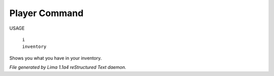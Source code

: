 Player Command
==============

USAGE

 |   ``i``
 |   ``inventory``

Shows you what you have in your inventory.

.. TAGS: RST



*File generated by Lima 1.1a4 reStructured Text daemon.*
